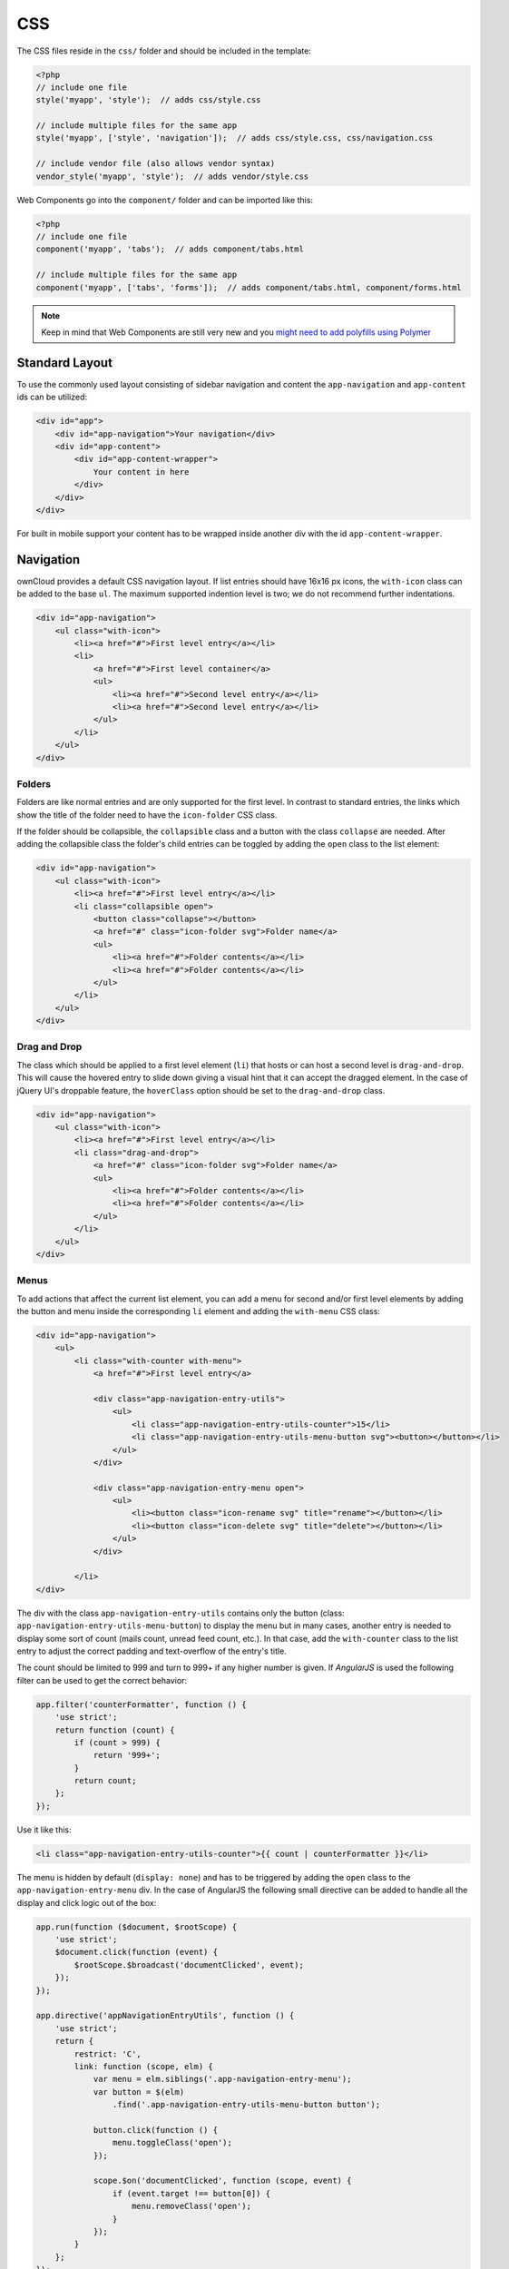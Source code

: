 ===
CSS
===

.. sectionauthor:: Bernhard Posselt <dev@bernhard-posselt.com>

The CSS files reside in the ``css/`` folder and should be included in the template:

.. code-block:: php

  <?php
  // include one file
  style('myapp', 'style');  // adds css/style.css

  // include multiple files for the same app
  style('myapp', ['style', 'navigation']);  // adds css/style.css, css/navigation.css

  // include vendor file (also allows vendor syntax)
  vendor_style('myapp', 'style');  // adds vendor/style.css

Web Components go into the ``component/`` folder and can be imported like this:

.. code-block:: php

  <?php
  // include one file
  component('myapp', 'tabs');  // adds component/tabs.html
  
  // include multiple files for the same app
  component('myapp', ['tabs', 'forms']);  // adds component/tabs.html, component/forms.html
  
  
.. note:: 
   Keep in mind that Web Components are still very new and you `might need to add polyfills using Polymer <http://www.polymer-project.org/resources/compatibility.html>`_
  
Standard Layout
---------------

To use the commonly used layout consisting of sidebar navigation and content the ``app-navigation`` and ``app-content`` ids can be utilized:

.. code-block:: html

    <div id="app">
        <div id="app-navigation">Your navigation</div>
        <div id="app-content">
            <div id="app-content-wrapper">
                Your content in here
            </div>
        </div>
    </div>

For built in mobile support your content has to be wrapped inside another div with the id ``app-content-wrapper``.

Navigation
----------

ownCloud provides a default CSS navigation layout. 
If list entries should have 16x16 px icons, the ``with-icon`` class can be added to the base ``ul``. 
The maximum supported indention level is two; we do not recommend further indentations.

.. code-block:: html

    <div id="app-navigation">
        <ul class="with-icon">
            <li><a href="#">First level entry</a></li>
            <li>
                <a href="#">First level container</a>
                <ul>
                    <li><a href="#">Second level entry</a></li>
                    <li><a href="#">Second level entry</a></li>
                </ul>
            </li>
        </ul>
    </div>

Folders
~~~~~~~

Folders are like normal entries and are only supported for the first level. 
In contrast to standard entries, the links which show the title of the folder need to have the ``icon-folder`` CSS class.

If the folder should be collapsible, the ``collapsible`` class and a button with the class ``collapse`` are needed. 
After adding the collapsible class the folder's child entries can be toggled by adding the ``open`` class to the list element:

.. code-block:: html

    <div id="app-navigation">
        <ul class="with-icon">
            <li><a href="#">First level entry</a></li>
            <li class="collapsible open">
                <button class="collapse"></button>
                <a href="#" class="icon-folder svg">Folder name</a>
                <ul>
                    <li><a href="#">Folder contents</a></li>
                    <li><a href="#">Folder contents</a></li>
                </ul>
            </li>
        </ul>
    </div>


Drag and Drop
~~~~~~~~~~~~~

The class which should be applied to a first level element (``li``) that hosts or can host a second level is ``drag-and-drop``. 
This will cause the hovered entry to slide down giving a visual hint that it can accept the dragged element. 
In the case of jQuery UI's droppable feature, the ``hoverClass`` option should be set to the ``drag-and-drop`` class.

.. code-block:: html

    <div id="app-navigation">
        <ul class="with-icon">
            <li><a href="#">First level entry</a></li>
            <li class="drag-and-drop">
                <a href="#" class="icon-folder svg">Folder name</a>
                <ul>
                    <li><a href="#">Folder contents</a></li>
                    <li><a href="#">Folder contents</a></li>
                </ul>
            </li>
        </ul>
    </div>

Menus
~~~~~

To add actions that affect the current list element, you can add a menu for second and/or first level elements by adding the button and menu inside the corresponding ``li`` element and adding the ``with-menu`` CSS class:

.. code-block:: html

    <div id="app-navigation">
        <ul>
            <li class="with-counter with-menu">
                <a href="#">First level entry</a>

                <div class="app-navigation-entry-utils">
                    <ul>
                        <li class="app-navigation-entry-utils-counter">15</li>
                        <li class="app-navigation-entry-utils-menu-button svg"><button></button></li>
                    </ul>
                </div>

                <div class="app-navigation-entry-menu open">
                    <ul>
                        <li><button class="icon-rename svg" title="rename"></button></li>
                        <li><button class="icon-delete svg" title="delete"></button></li>
                    </ul>
                </div>

            </li>
    </div>

The div with the class ``app-navigation-entry-utils`` contains only the button (class: ``app-navigation-entry-utils-menu-button``) to display the menu but in many cases, another entry is needed to display some sort of count (mails count, unread feed count, etc.). 
In that case, add the ``with-counter`` class to the list entry to adjust the correct padding and text-overflow of the entry's title.

The count should be limited to 999 and turn to 999+ if any higher number is given. 
If `AngularJS` is used the following filter can be used to get the correct behavior:

.. code-block:: js

    app.filter('counterFormatter', function () {
        'use strict';
        return function (count) {
            if (count > 999) {
                return '999+';
            }
            return count;
        };
    });

Use it like this:

.. code-block:: html

    <li class="app-navigation-entry-utils-counter">{{ count | counterFormatter }}</li>

The menu is hidden by default (``display: none``) and has to be triggered by adding the ``open`` class to the ``app-navigation-entry-menu`` div.
In the case of AngularJS the following small directive can be added to handle all the display and click logic out of the box:

.. code-block:: js

    app.run(function ($document, $rootScope) {
        'use strict';
        $document.click(function (event) {
            $rootScope.$broadcast('documentClicked', event);
        });
    });

    app.directive('appNavigationEntryUtils', function () {
        'use strict';
        return {
            restrict: 'C',
            link: function (scope, elm) {
                var menu = elm.siblings('.app-navigation-entry-menu');
                var button = $(elm)
                    .find('.app-navigation-entry-utils-menu-button button');

                button.click(function () {
                    menu.toggleClass('open');
                });

                scope.$on('documentClicked', function (scope, event) {
                    if (event.target !== button[0]) {
                        menu.removeClass('open');
                    }
                });
            }
        };
    });

Editing
~~~~~~~

Often an edit option is needed for an entry. 
To add one for a given entry simply hide the title and add the following div inside the entry:

.. code-block:: html

    <div id="app-navigation">
        <ul class="with-icon">
            <li>
                <a href="#" class="hidden">First level entry</a>

                <div class="app-navigation-entry-edit">
                    <form>
                        <input type="text" value="First level entry" autofocus-on-insert>
                        <input type="submit" value="" class="action icon-checkmark svg">
                    </form>
                </div>

            </li>
        </ul>
    </div>

If AngularJS is used you want to auto-focus the input box. 
This can be achieved by placing the show condition inside an ``ng-if`` on the ``app-navigation-entry-edit`` div and adding the following directive:

.. code-block:: js

    app.directive('autofocusOnInsert', function () {
        'use strict';
        return function (scope, elm) {
            elm.focus();
        };
    });

``ng-if`` is required because it removes/inserts the element into the DOM dynamically instead of just adding a ``display: none`` to it like ``ng-show`` and ``ng-hide``.

Undo Entry
~~~~~~~~~~

If you want to undo a performed action on a navigation entry such as deletion, you should show the undo directly in place of the entry and make it disappear after location change or seven seconds:


.. code-block:: html

    <div id="app-navigation">
        <ul class="with-icon">
            <li>
                <a href="#" class="hidden">First level entry</a>

                <div class="app-navigation-entry-deleted">
                    <div class="app-navigation-entry-deleted-description">Deleted X</div>
                    <button class="app-navigation-entry-deleted-button icon-history svg" title="Undo"></button>
                </div>
            </li>
        </ul>
    </div>


Settings Area
-------------

To create a settings area create a div with the id ``app-settings`` inside the ``app-navgiation`` div:

.. code-block:: html

    <div id="app">

        <div id="app-navigation">

            <!-- Your navigation here -->

            <div id="app-settings">
                <div id="app-settings-header">
                    <button class="settings-button"
                            data-apps-slide-toggle="#app-settings-content"
                    ></button>
                </div>
                <div id="app-settings-content">
                    <!-- Your settings in here -->
                </div>
            </div>
        </div>
    </div>

The data attribute ``data-apps-slide-toggle`` slides up a target area using a jQuery selector and hides the area if the user clicks outside of it.

Icons
-----

To use icons which are shipped in core, special classes to apply the background image are supplied. 
All of these classes use ``background-position: center`` and ``background-repeat: no-repeat``.

* **icon-breadcrumb**:
    .. image:: ../../img/7/breadcrumb.png

* **icon-loading**:
    .. image:: ../../img/7/loading.png

* **icon-loading-dark**:
    .. image:: ../../img/7/loading-dark.png

* **icon-loading-small**:
    .. image:: ../../img/7/loading-small.png

* **icon-add**:
    .. image:: ../../img/7/actions/add.png

* **icon-caret**:
    .. image:: ../../img/7/actions/caret.png

* **icon-caret-dark**:
    .. image:: ../../img/7/actions/caret-dark.png

* **icon-checkmark**:
    .. image:: ../../img/7/actions/checkmark.png

* **icon-checkmark-white**:
    .. image:: ../../img/7/actions/checkmark-white.png

* **icon-clock**:
    .. image:: ../../img/7/actions/clock.png

* **icon-close**:
    .. image:: ../../img/7/actions/close.png

* **icon-confirm**:
    .. image:: ../../img/7/actions/confirm.png

* **icon-delete**:
    .. image:: ../../img/7/actions/delete.png

* **icon-download**:
    .. image:: ../../img/7/actions/download.png

* **icon-history**:
    .. image:: ../../img/7/actions/history.png

* **icon-info**:
    .. image:: ../../img/7/actions/info.png

* **icon-lock**:
    .. image:: ../../img/7/actions/lock.png

* **icon-logout**:
    .. image:: ../../img/7/actions/logout.png

* **icon-mail**:
    .. image:: ../../img/7/actions/mail.png

* **icon-more**:
    .. image:: ../../img/7/actions/more.png

* **icon-password**:
    .. image:: ../../img/7/actions/password.png

* **icon-pause**:
    .. image:: ../../img/7/actions/pause.png

* **icon-pause-big**:
    .. image:: ../../img/7/actions/pause-big.png

* **icon-play**:
    .. image:: ../../img/7/actions/play.png

* **icon-play-add**:
    .. image:: ../../img/7/actions/play-add.png

* **icon-play-big**:
    .. image:: ../../img/7/actions/play-big.png

* **icon-play-next**:
    .. image:: ../../img/7/actions/play-next.png

* **icon-play-previous**:
    .. image:: ../../img/7/actions/play-previous.png

* **icon-public**:
    .. image:: ../../img/7/actions/public.png

* **icon-rename**:
    .. image:: ../../img/7/actions/rename.png

* **icon-search**:
    .. image:: ../../img/7/actions/search.png

* **icon-settings**:
    .. image:: ../../img/7/actions/settings.png

* **icon-share**:
    .. image:: ../../img/7/actions/share.png

* **icon-shared**:
    .. image:: ../../img/7/actions/shared.png

* **icon-sound**:
    .. image:: ../../img/7/actions/sound.png

* **icon-sound-off**:
    .. image:: ../../img/7/actions/sound-off.png

* **icon-star**:
    .. image:: ../../img/7/actions/star.png

* **icon-starred**:
    .. image:: ../../img/7/actions/starred.png

* **icon-toggle**:
    .. image:: ../../img/7/actions/toggle.png

* **icon-triangle-e**:
    .. image:: ../../img/7/actions/triangle-e.png

* **icon-triangle-n**:
    .. image:: ../../img/7/actions/triangle-n.png

* **icon-triangle-s**:
    .. image:: ../../img/7/actions/triangle-s.png

* **icon-upload**:
    .. image:: ../../img/7/actions/upload.png

* **icon-upload-white**:
    .. image:: ../../img/7/actions/upload-white.png

* **icon-user**:
    .. image:: ../../img/7/actions/user.png

* **icon-view-close**:
    .. image:: ../../img/7/actions/view-close.png

* **icon-view-next**:
    .. image:: ../../img/7/actions/view-next.png

* **icon-view-pause**:
    .. image:: ../../img/7/actions/view-pause.png

* **icon-view-play**:
    .. image:: ../../img/7/actions/view-play.png

* **icon-view-previous**:
    .. image:: ../../img/7/actions/view-previous.png

* **icon-calendar-dark**:
    .. image:: ../../img/7/places/calendar-dark.png

* **icon-contacts-dark**:
    .. image:: ../../img/7/places/contacts-dark.png

* **icon-file**:
    .. image:: ../../img/7/places/file.png

* **icon-files**:
    .. image:: ../../img/7/places/files.png

* **icon-folder**:
    .. image:: ../../img/7/places/folder.png

* **icon-filetype-text**:
    .. image:: ../../img/7/filetypes/text.png

* **icon-filetype-folder**:
    .. image:: ../../img/7/filetypes/folder.png

* **icon-home**:
    .. image:: ../../img/7/places/home.png

* **icon-link**:
    .. image:: ../../img/7/places/link.png

* **icon-music**:
    .. image:: ../../img/7/places/music.png

* **icon-picture**:
    .. image:: ../../img/7/places/picture.png
       
.. Links
   
.. _AngularJS: https://angularjs.org/


